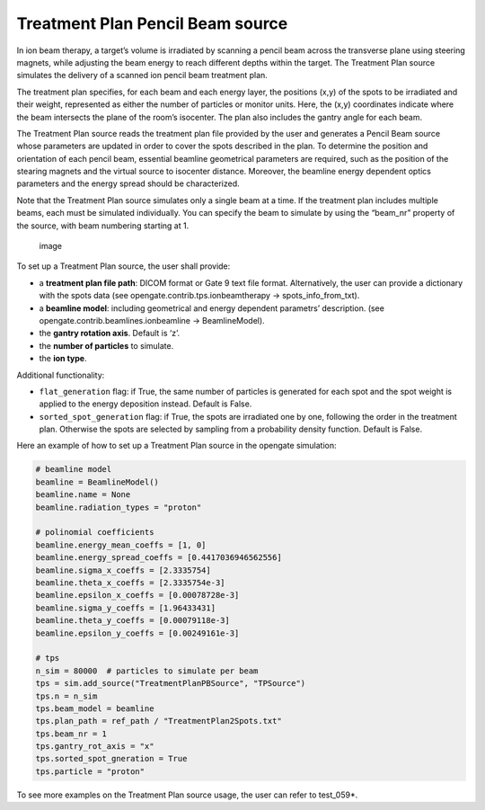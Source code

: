 Treatment Plan Pencil Beam source
~~~~~~~~~~~~~~~~~~~~~~~~~~~~~~~~~

In ion beam therapy, a target’s volume is irradiated by scanning a
pencil beam across the transverse plane using steering magnets, while
adjusting the beam energy to reach different depths within the target.
The Treatment Plan source simulates the delivery of a scanned ion pencil
beam treatment plan.

The treatment plan specifies, for each beam and each energy layer, the
positions (x,y) of the spots to be irradiated and their weight,
represented as either the number of particles or monitor units. Here,
the (x,y) coordinates indicate where the beam intersects the plane of
the room’s isocenter. The plan also includes the gantry angle for each
beam.

The Treatment Plan source reads the treatment plan file provided by the
user and generates a Pencil Beam source whose parameters are updated in
order to cover the spots described in the plan. To determine the
position and orientation of each pencil beam, essential beamline
geometrical parameters are required, such as the position of the
stearing magnets and the virtual source to isocenter distance. Moreover,
the beamline energy dependent optics parameters and the energy spread
should be characterized.

Note that the Treatment Plan source simulates only a single beam at a
time. If the treatment plan includes multiple beams, each must be
simulated individually. You can specify the beam to simulate by using
the “beam_nr” property of the source, with beam numbering starting at 1.

.. figure:: https://github.com/user-attachments/assets/6d7b68ec-6ecb-405e-8d6d-4a752ca8a189
   :alt: image

   image

To set up a Treatment Plan source, the user shall provide:

-  a **treatment plan file path**: DICOM format or Gate 9 text file
   format. Alternatively, the user can provide a dictionary with the
   spots data (see opengate.contrib.tps.ionbeamtherapy ->
   spots_info_from_txt).
-  a **beamline model**: including geometrical and energy dependent
   parametrs’ description. (see opengate.contrib.beamlines.ionbeamline
   -> BeamlineModel).
-  the **gantry rotation axis**. Default is ‘z’.
-  the **number of particles** to simulate.
-  the **ion type**.

Additional functionality:

-  ``flat_generation`` flag: if True, the same number of particles is
   generated for each spot and the spot weight is applied to the energy
   deposition instead. Default is False.
-  ``sorted_spot_generation`` flag: if True, the spots are irradiated
   one by one, following the order in the treatment plan. Otherwise the
   spots are selected by sampling from a probability density function.
   Default is False.

Here an example of how to set up a Treatment Plan source in the opengate
simulation:

.. code:: python

       # beamline model
       beamline = BeamlineModel()
       beamline.name = None
       beamline.radiation_types = "proton"

       # polinomial coefficients
       beamline.energy_mean_coeffs = [1, 0]
       beamline.energy_spread_coeffs = [0.4417036946562556]
       beamline.sigma_x_coeffs = [2.3335754]
       beamline.theta_x_coeffs = [2.3335754e-3]
       beamline.epsilon_x_coeffs = [0.00078728e-3]
       beamline.sigma_y_coeffs = [1.96433431]
       beamline.theta_y_coeffs = [0.00079118e-3]
       beamline.epsilon_y_coeffs = [0.00249161e-3]

       # tps
       n_sim = 80000  # particles to simulate per beam
       tps = sim.add_source("TreatmentPlanPBSource", "TPSource")
       tps.n = n_sim
       tps.beam_model = beamline
       tps.plan_path = ref_path / "TreatmentPlan2Spots.txt"
       tps.beam_nr = 1
       tps.gantry_rot_axis = "x"
       tps.sorted_spot_gneration = True
       tps.particle = "proton"

To see more examples on the Treatment Plan source usage, the user can
refer to test_059*.
